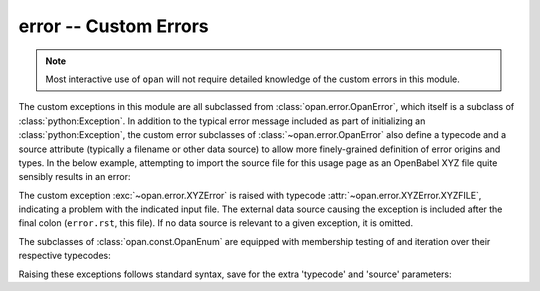 .. Usage for error

error -- Custom Errors
======================

.. note:: Most interactive use of ``opan`` will not require detailed
          knowledge of the custom errors in this module.

The custom exceptions in this module are all subclassed from
:class:`opan.error.OpanError`, which itself is a subclass of
:class:`python:Exception`.  In addition to the
typical error message included as part of initializing
an :class:`python:Exception`, the custom error subclasses of
:class:`~opan.error.OpanError` also define a typecode and a source attribute
(typically a filename or other data source) to allow more finely-grained
definition of error origins and types.  In the below example, attempting
to import the source file for this usage page as an OpenBabel XYZ file
quite sensibly results in an error:

.. testsetup:: errordemo

    import os
    os.chdir(os.path.join('source', 'userguide', 'usage'))

.. testcleanup:: errordemo

    os.chdir(os.path.join('..', '..', '..'))

.. doctest:: errordemo

    >>> x = opan.xyz.OpanXYZ(path='error.rst')
    Traceback (most recent call last):
    ...
    XYZError: (XYZFILE) No valid geometry found: XYZ file: error.rst

The custom exception :exc:`~opan.error.XYZError` is raised
with typecode :attr:`~opan.error.XYZError.XYZFILE`, indicating a problem
with the indicated input file.  The external data source causing the
exception is included after the final colon (``error.rst``, this file).
If no data source is relevant to a given exception, it is omitted.

The subclasses of :class:`opan.const.OpanEnum` are equipped with
membership testing of and iteration over their respective typecodes:

.. testsetup:: error

    from opan.error import XYZError

.. doctest:: error

    >>> 'XYZFILE' in XYZError
    True
    >>> [tc for tc in sorted(XYZError)]
    ['DIHED', 'NONPRL', 'OVERWRITE', 'XYZFILE']

Raising these exceptions follows standard syntax, save for the extra
'typecode' and 'source' parameters:

.. doctest:: error

    >>> raise XYZError(XYZError.OVERWRITE, "Spurious overwrite", "Console")
    Traceback (most recent call last):
    ...
    XYZError: (OVERWRITE) Spurious overwrite: Console


